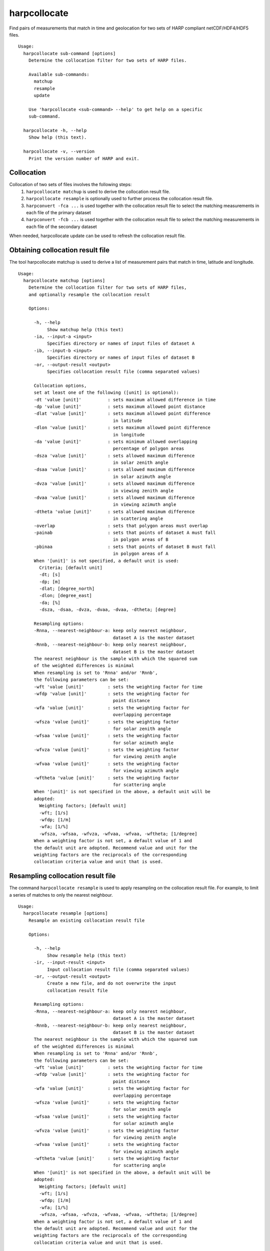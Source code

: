 harpcollocate
=============

Find pairs of measurements that match in time and geolocation for two sets of
HARP compliant netCDF/HDF4/HDF5 files.

::

  Usage:
    harpcollocate sub-command [options]
      Determine the collocation filter for two sets of HARP files.

      Available sub-commands:
        matchup
        resample
        update

      Use 'harpcollocate <sub-command> --help' to get help on a specific
      sub-command.

    harpcollocate -h, --help
      Show help (this text).

    harpcollocate -v, --version
      Print the version number of HARP and exit.

Collocation
-----------

Collocation of two sets of files involves the following steps:
  1. ``harpcollocate matchup`` is used to derive the collocation result file.
  2. ``harpcollocate resample`` is optionally used to further process the collocation result file.
  3. ``harpconvert -fca ...`` is used together with the collocation result file to select the matching measurements in each file of the primary dataset
  4. ``harpconvert -fcb ...`` is used together with the collocation result file to select the matching measurements in each file of the secondary dataset

When needed, harpcollocate update can be used to refresh the collocation result file.

Obtaining collocation result file
---------------------------------

The tool harpcollocate matchup is used to derive a list of measurement pairs that match in time, latitude and longitude.

::

  Usage:
    harpcollocate matchup [options]
      Determine the collocation filter for two sets of HARP files,
      and optionally resample the collocation result

      Options:

        -h, --help
             Show matchup help (this text)
        -ia, --input-a <input>
             Specifies directory or names of input files of dataset A
        -ib, --input-b <input>
             Specifies directory or names of input files of dataset B
        -or, --output-result <output>
             Specifies collocation result file (comma separated values)

        Collocation options,
        set at least one of the following ([unit] is optional):
        -dt 'value [unit]'          : sets maximum allowed difference in time
        -dp 'value [unit]'          : sets maximum allowed point distance
        -dlat 'value [unit]'        : sets maximum allowed point difference
                                      in latitude
        -dlon 'value [unit]'        : sets maximum allowed point difference
                                      in longitude
        -da 'value [unit]'          : sets minimum allowed overlapping
                                      percentage of polygon areas
        -dsza 'value [unit]'        : sets allowed maximum difference
                                      in solar zenith angle
        -dsaa 'value [unit]'        : sets allowed maximum difference
                                      in solar azimuth angle
        -dvza 'value [unit]'        : sets allowed maximum difference
                                      in viewing zenith angle
        -dvaa 'value [unit]'        : sets allowed maximum difference
                                      in viewing azimuth angle
        -dtheta 'value [unit]'      : sets allowed maximum difference
                                      in scattering angle
        -overlap                    : sets that polygon areas must overlap
        -painab                     : sets that points of dataset A must fall
                                      in polygon areas of B
        -pbinaa                     : sets that points of dataset B must fall
                                      in polygon areas of A
        When '[unit]' is not specified, a default unit is used:
          Criteria; [default unit]
          -dt; [s]
          -dp; [m]
          -dlat; [degree_north]
          -dlon; [degree_east]
          -da; [%]
          -dsza, -dsaa, -dvza, -dvaa, -dvaa, -dtheta; [degree]

        Resampling options:
        -Rnna, --nearest-neighbour-a: keep only nearest neighbour,
                                      dataset A is the master dataset
        -Rnnb, --nearest-neighbour-b: keep only nearest neighbour,
                                      dataset B is the master dataset
        The nearest neighbour is the sample with which the squared sum
        of the weighted differences is minimal
        When resampling is set to 'Rnna' and/or 'Rnnb',
        the following parameters can be set:
        -wft 'value [unit]'         : sets the weighting factor for time
        -wfdp 'value [unit]'        : sets the weighting factor for
                                      point distance
        -wfa 'value [unit]'         : sets the weighting factor for
                                      overlapping percentage
        -wfsza 'value [unit]'       : sets the weighting factor
                                      for solar zenith angle
        -wfsaa 'value [unit]'       : sets the weighting factor
                                      for solar azimuth angle
        -wfvza 'value [unit]'       : sets the weighting factor
                                      for viewing zenith angle
        -wfvaa 'value [unit]'       : sets the weighting factor
                                      for viewing azimuth angle
        -wftheta 'value [unit]'     : sets the weighting factor
                                      for scattering angle
        When '[unit]' is not specified in the above, a default unit will be
        adopted:
          Weighting factors; [default unit]
          -wft; [1/s]
          -wfdp; [1/m]
          -wfa; [1/%]
          -wfsza, -wfsaa, -wfvza, -wfvaa, -wfvaa, -wftheta; [1/degree]
        When a weighting factor is not set, a default value of 1 and
        the default unit are adopted. Recommend value and unit for the
        weighting factors are the reciprocals of the corresponding
        collocation criteria value and unit that is used.

Resampling collocation result file
----------------------------------

The command ``harpcollocate resample`` is used to apply resampling on the collocation result file. For example, to limit
a series of matches to only the nearest neighbour.

::

  Usage:
    harpcollocate resample [options]
      Resample an existing collocation result file

      Options:

        -h, --help
             Show resample help (this text)
        -ir, --input-result <input>
             Input collocation result file (comma separated values)
        -or, --output-result <output>
             Create a new file, and do not overwrite the input
             collocation result file

        Resampling options:
        -Rnna, --nearest-neighbour-a: keep only nearest neighbour,
                                      dataset A is the master dataset
        -Rnnb, --nearest-neighbour-b: keep only nearest neighbour,
                                      dataset B is the master dataset
        The nearest neighbour is the sample with which the squared sum
        of the weighted differences is minimal
        When resampling is set to 'Rnna' and/or 'Rnnb',
        the following parameters can be set:
        -wft 'value [unit]'         : sets the weighting factor for time
        -wfdp 'value [unit]'        : sets the weighting factor for
                                      point distance
        -wfa 'value [unit]'         : sets the weighting factor for
                                      overlapping percentage
        -wfsza 'value [unit]'       : sets the weighting factor
                                      for solar zenith angle
        -wfsaa 'value [unit]'       : sets the weighting factor
                                      for solar azimuth angle
        -wfvza 'value [unit]'       : sets the weighting factor
                                      for viewing zenith angle
        -wfvaa 'value [unit]'       : sets the weighting factor
                                      for viewing azimuth angle
        -wftheta 'value [unit]'     : sets the weighting factor
                                      for scattering angle
        When '[unit]' is not specified in the above, a default unit will be
        adopted:
          Weighting factors; [default unit]
          -wft; [1/s]
          -wfdp; [1/m]
          -wfa; [1/%]
          -wfsza, -wfsaa, -wfvza, -wfvaa, -wfvaa, -wftheta; [1/degree]
        When a weighting factor is not set, a default value of 1 and
        the default unit are adopted. Recommend value and unit for the
        weighting factors are the reciprocals of the corresponding
        collocation criteria value and unit that is used.

Updating collocation result file
--------------------------------

The command ``harpcollocate update`` is used to:
  1. Determine which files in the collocation result file are still in existance
  2. Update the collocation result file accordingly

::

  Usage:
    harpcollocate update [options]
      Update an existing collocation result file by checking
      the measurements in two sets of HARP files that still exist

      Options:
        -ia, --input-a <input>
             Specifies directory or names of input files of dataset A
        -ib, --input-b <input>
             Specifies directory or names of input files of dataset B
        -ir, --input-result <input>
             Input collocation result file (comma separated values)
        -or, --output-result <output>
             Create a new file, and do not overwrite the input
             collocation result file
